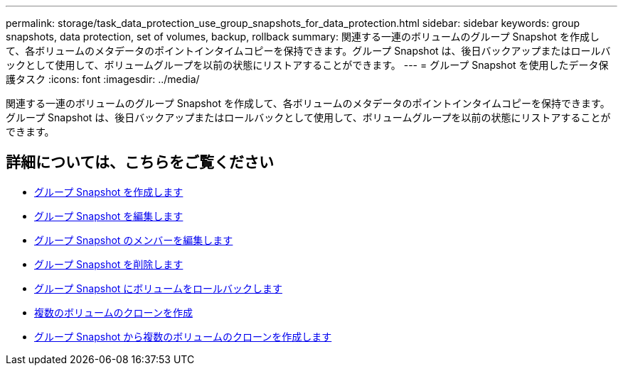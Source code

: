 ---
permalink: storage/task_data_protection_use_group_snapshots_for_data_protection.html 
sidebar: sidebar 
keywords: group snapshots, data protection, set of volumes, backup, rollback 
summary: 関連する一連のボリュームのグループ Snapshot を作成して、各ボリュームのメタデータのポイントインタイムコピーを保持できます。グループ Snapshot は、後日バックアップまたはロールバックとして使用して、ボリュームグループを以前の状態にリストアすることができます。 
---
= グループ Snapshot を使用したデータ保護タスク
:icons: font
:imagesdir: ../media/


[role="lead"]
関連する一連のボリュームのグループ Snapshot を作成して、各ボリュームのメタデータのポイントインタイムコピーを保持できます。グループ Snapshot は、後日バックアップまたはロールバックとして使用して、ボリュームグループを以前の状態にリストアすることができます。



== 詳細については、こちらをご覧ください

* xref:task_data_protection_create_a_group_snapshot.adoc[グループ Snapshot を作成します]
* xref:task_data_protection_edit_group_snapshots.adoc[グループ Snapshot を編集します]
* xref:task_data_protection_edit_members_of_group_snapshot.adoc[グループ Snapshot のメンバーを編集します]
* xref:task_data_protection_delete_a_group_snapshot.adoc[グループ Snapshot を削除します]
* xref:task_data_protection_roll_back_volumes_to_a_group_snapshot.adoc[グループ Snapshot にボリュームをロールバックします]
* xref:task_data_protection_clone_multiple_volumes.adoc[複数のボリュームのクローンを作成]
* xref:task_data_protection_clone_multiple_volumes_from_a_group_snapshot.adoc[グループ Snapshot から複数のボリュームのクローンを作成します]

